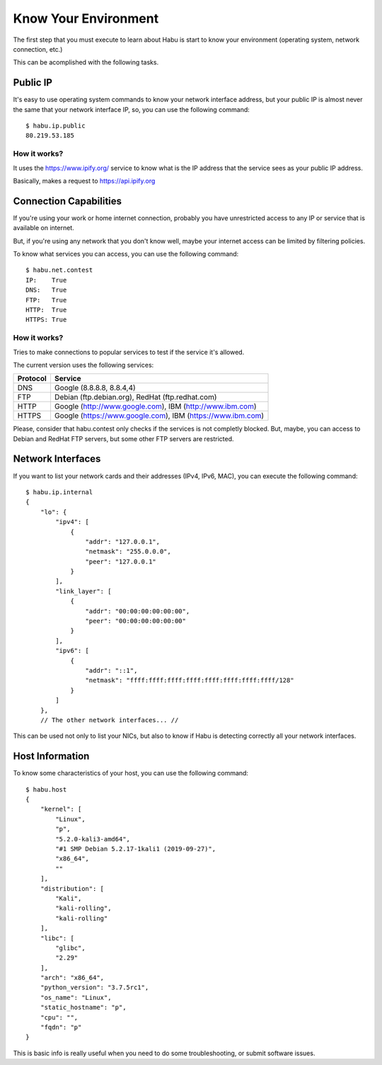 Know Your Environment
=====================

The first step that you must execute to learn about Habu is start to know your environment
(operating system, network connection, etc.)

This can be acomplished with the following tasks.

Public IP
---------

It's easy to use operating system commands to know your network interface address, but
your public IP is almost never the same that your network interface IP, so, you can use
the following command:

::

   $ habu.ip.public
   80.219.53.185


How it works?
.............

It uses the https://www.ipify.org/ service to know what is the IP address that the service
sees as your public IP address.

Basically, makes a request to https://api.ipify.org


Connection Capabilities
-----------------------

If you're using your work or home internet connection, probably you have unrestricted
access to any IP or service that is available on internet.

But, if you're using any network that you don't know well, maybe your internet access can
be limited by filtering policies.

To know what services you can access, you can use the following command:

::

   $ habu.net.contest
   IP:    True
   DNS:   True
   FTP:   True
   HTTP:  True
   HTTPS: True


How it works?
.............

Tries to make connections to popular services to test if the service it's allowed.

The current version uses the following services:

================= ===========================================================
Protocol          Service
================= ===========================================================
DNS               Google (8.8.8.8, 8.8.4,4)
FTP               Debian (ftp.debian.org), RedHat (ftp.redhat.com)
HTTP              Google (http://www.google.com), IBM (http://www.ibm.com)
HTTPS             Google (https://www.google.com), IBM (https://www.ibm.com)
================= ===========================================================

Please, consider that habu.contest only checks if the services is not completly
blocked. But, maybe, you can access to Debian and RedHat FTP servers, but some
other FTP servers are restricted. 


Network Interfaces
------------------

If you want to list your network cards and their addresses (IPv4, IPv6, MAC), you
can execute the following command:

::

   $ habu.ip.internal
   {
       "lo": {
           "ipv4": [
               {
                   "addr": "127.0.0.1",
                   "netmask": "255.0.0.0",
                   "peer": "127.0.0.1"
               }
           ],
           "link_layer": [
               {
                   "addr": "00:00:00:00:00:00",
                   "peer": "00:00:00:00:00:00"
               }
           ],
           "ipv6": [
               {
                   "addr": "::1",
                   "netmask": "ffff:ffff:ffff:ffff:ffff:ffff:ffff:ffff/128"
               }
           ]
       },
       // The other network interfaces... //


This can be used not only to list your NICs, but also to know if Habu is
detecting correctly all your network interfaces.


Host Information
----------------

To know some characteristics of your host, you can use the following command:

::

   $ habu.host
   {
       "kernel": [
           "Linux",
           "p",
           "5.2.0-kali3-amd64",
           "#1 SMP Debian 5.2.17-1kali1 (2019-09-27)",
           "x86_64",
           ""
       ],
       "distribution": [
           "Kali",
           "kali-rolling",
           "kali-rolling"
       ],
       "libc": [
           "glibc",
           "2.29"
       ],
       "arch": "x86_64",
       "python_version": "3.7.5rc1",
       "os_name": "Linux",
       "static_hostname": "p",
       "cpu": "",
       "fqdn": "p"
   }


This is basic info is really useful when you need to do some troubleshooting, or
submit software issues.

